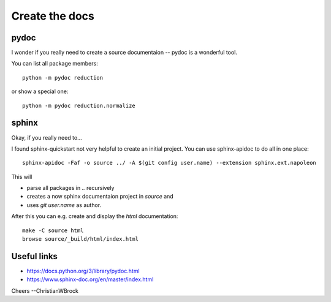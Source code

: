 ***************
Create the docs
***************

pydoc
=====

I wonder if you really need to create a source documentaion --
pydoc is a wonderful tool.

You can list all package members::

   python -m pydoc reduction

or show a special one::

   python -m pydoc reduction.normalize


sphinx
======

Okay, if you really need to...

I found sphinx-quickstart not very helpful to create an initial project.
You can use sphinx-apidoc to do all in one place::

   sphinx-apidoc -Faf -o source ../ -A $(git config user.name) --extension sphinx.ext.napoleon

This will

* parse all packages in `..` recursively
* creates a now sphinx documentaion project in `source` and
* uses `git user.name` as author.

After this you can e.g. create and display the `html` documentation::

   make -C source html
   browse source/_build/html/index.html


Useful links
============

* https://docs.python.org/3/library/pydoc.html
* https://www.sphinx-doc.org/en/master/index.html

Cheers
--ChristianWBrock
